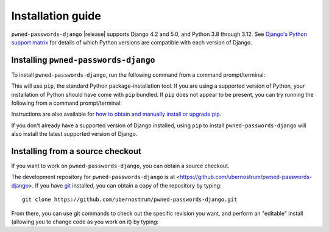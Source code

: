 .. _install:


Installation guide
==================

``pwned-passwords-django`` |release| supports Django 4.2 and 5.0, and Python
3.8 through 3.12. See `Django's Python support matrix
<https://docs.djangoproject.com/en/dev/faq/install/#what-python-version-can-i-use-with-django>`_
for details of which Python versions are compatible with each version of
Django.

Installing ``pwned-passwords-django``
-------------------------------------

To install ``pwned-passwords-django``, run the following command from a command
prompt/terminal:

.. tab:: macOS/Linux/other Unix

   .. code-block:: shell

      python -m pip install pwned-passwords-django

.. tab:: Windows

   .. code-block:: shell

      py -m pip install pwned-passwords-django

This will use ``pip``, the standard Python package-installation tool. If you
are using a supported version of Python, your installation of Python should
have come with ``pip`` bundled. If ``pip`` does not appear to be present, you
can try running the following from a command prompt/terminal:

.. tab:: macOS/Linux/other Unix

   .. code-block:: shell

      python -m ensurepip --upgrade

.. tab:: Windows

   .. code-block:: shell

      py -m ensurepip --upgrade

Instructions are also available for `how to obtain and manually install or
upgrade pip <https://pip.pypa.io/en/latest/installation/>`_.

If you don't already have a supported version of Django installed, using
``pip`` to install ``pwned-passwords-django`` will also install the latest
supported version of Django.


Installing from a source checkout
---------------------------------

If you want to work on ``pwned-passwords-django``, you can obtain a source
checkout.

The development repository for ``pwned-passwords-django`` is at
<https://github.com/ubernostrum/pwned-passwords-django>. If you have `git
<http://git-scm.com/>`_ installed, you can obtain a copy of the repository by
typing::

    git clone https://github.com/ubernostrum/pwned-passwords-django.git

From there, you can use git commands to check out the specific revision you
want, and perform an "editable" install (allowing you to change code as you
work on it) by typing:

.. tab:: macOS/Linux/other Unix

   .. code-block:: shell

      python -m pip install -e .

.. tab:: Windows

   .. code-block:: shell

      py -m pip install -e .
